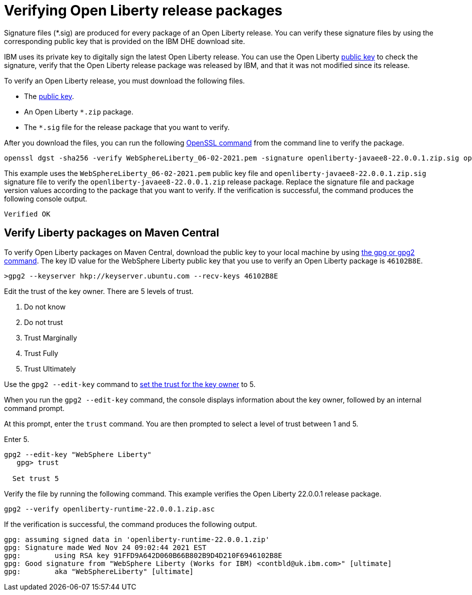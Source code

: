 // Copyright (c) 2021 IBM Corporation and others.
// Licensed under Creative Commons Attribution-NoDerivatives
// 4.0 International (CC BY-ND 4.0)
//   https://creativecommons.org/licenses/by-nd/4.0/
//
// Contributors:
//     IBM Corporation
//
:page-description: Signature files (*.sig) are produced for every package of an Open Liberty release. You can verify these signature files by using the corresponding public key that is provided on the IBM DHE download site.
:seo-description: Signature files (*.sig) are produced for every package of an Open Liberty release. You can verify these signature files by using the corresponding public key that is provided on the IBM DHE download site.
:page-layout: general-reference
:page-type: general

= Verifying Open Liberty release packages

Signature files (*.sig) are produced for every package of an Open Liberty release. You can verify these signature files by using the corresponding public key that is provided on the IBM DHE download site.

IBM uses its private key to digitally sign the latest Open Liberty release. You can use the Open Liberty xref:https://public.dhe.ibm.com/ibmdl/export/pub/software/openliberty/sign/public_keys/WebSphereLiberty_06-02-2021.pem[public key] to check the signature, verify that the Open Liberty release package was released by IBM, and that it was not modified since its release.

To verify an Open Liberty release, you must download the following files.

* The xref:https://public.dhe.ibm.com/ibmdl/export/pub/software/openliberty/sign/public_keys/WebSphereLiberty_06-02-2021.pem[public key].
* An Open Liberty `*.zip` package.
* The `*.sig` file for the release package that you want to verify.

After you download the files, you can run the following xref:https://www.openssl.org/docs/man1.1.1/man1/openssl-dgst.html[OpenSSL command] from the command line to verify the package.

[source,sh]
----
openssl dgst -sha256 -verify WebSphereLiberty_06-02-2021.pem -signature openliberty-javaee8-22.0.0.1.zip.sig openliberty-javaee8-22.0.0.1.zip
----

This example uses the `WebSphereLiberty_06-02-2021.pem` public key file and `openliberty-javaee8-22.0.0.1.zip.sig` signature file to verify the `openliberty-javaee8-22.0.0.1.zip` release package.
Replace the signature file and package version values according to the package that you want to verify. If the verification is successful, the command produces the following console output.

[source,sh]
----
Verified OK
----

== Verify Liberty packages on Maven Central

To verify Open Liberty packages on Maven Central, download the public key to your local machine by using xref:https://gnupg.org/[the gpg or gpg2 command].
The key ID value for the WebSphere Liberty public key that you use to verify an Open Liberty package is `46102B8E`.

[source,sh]
----
>gpg2 --keyserver hkp://keyserver.ubuntu.com --recv-keys 46102B8E
----

Edit the trust of the key owner.
There are 5 levels of trust.

1. Do not know
2. Do not trust
3. Trust Marginally
4. Trust Fully
5. Trust Ultimately

Use the `gpg2 --edit-key` command to xref:https://www.gnupg.org/gph/en/manual/x334.html[set the trust for the key owner] to 5.

When you run the `gpg2 --edit-key` command, the console displays information about the key owner, followed by an internal command prompt.

At this prompt, enter the `trust` command. You are then prompted to select a level of trust between 1 and 5.

Enter 5.

[source,sh]
----
gpg2 --edit-key "WebSphere Liberty"
   gpg> trust

  Set trust 5
----

Verify the file by running the following command. This example verifies the Open Liberty 22.0.0.1 release package.

[source,sh]
----
gpg2 --verify openliberty-runtime-22.0.0.1.zip.asc

----

If the verification is successful, the command produces the following output.

[source,sh]
----
gpg: assuming signed data in 'openliberty-runtime-22.0.0.1.zip'
gpg: Signature made Wed Nov 24 09:02:44 2021 EST
gpg:        using RSA key 91FFD9A642D060B66B802B9D4D210F6946102B8E
gpg: Good signature from "WebSphere Liberty (Works for IBM) <contbld@uk.ibm.com>" [ultimate]
gpg:        aka "WebSphereLiberty" [ultimate]

----
